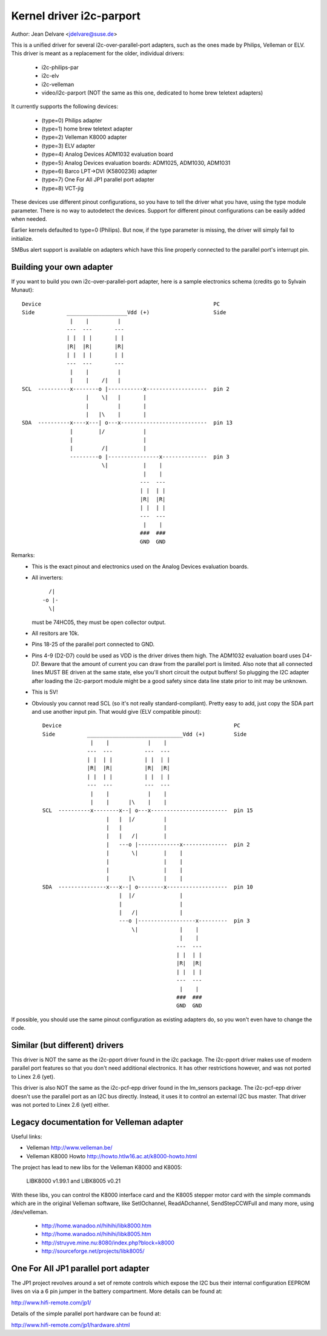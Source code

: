 =========================
Kernel driver i2c-parport
=========================

Author: Jean Delvare <jdelvare@suse.de>

This is a unified driver for several i2c-over-parallel-port adapters,
such as the ones made by Philips, Velleman or ELV. This driver is
meant as a replacement for the older, individual drivers:

 * i2c-philips-par
 * i2c-elv
 * i2c-velleman
 * video/i2c-parport
   (NOT the same as this one, dedicated to home brew teletext adapters)

It currently supports the following devices:

 * (type=0) Philips adapter
 * (type=1) home brew teletext adapter
 * (type=2) Velleman K8000 adapter
 * (type=3) ELV adapter
 * (type=4) Analog Devices ADM1032 evaluation board
 * (type=5) Analog Devices evaluation boards: ADM1025, ADM1030, ADM1031
 * (type=6) Barco LPT->DVI (K5800236) adapter
 * (type=7) One For All JP1 parallel port adapter
 * (type=8) VCT-jig

These devices use different pinout configurations, so you have to tell
the driver what you have, using the type module parameter. There is no
way to autodetect the devices. Support for different pinout configurations
can be easily added when needed.

Earlier kernels defaulted to type=0 (Philips).  But now, if the type
parameter is missing, the driver will simply fail to initialize.

SMBus alert support is available on adapters which have this line properly
connected to the parallel port's interrupt pin.


Building your own adapter
-------------------------

If you want to build you own i2c-over-parallel-port adapter, here is
a sample electronics schema (credits go to Sylvain Munaut)::

  Device                                                      PC
  Side          ___________________Vdd (+)                    Side
                 |    |         |
                ---  ---       ---
                | |  | |       | |
                |R|  |R|       |R|
                | |  | |       | |
                ---  ---       ---
                 |    |         |
                 |    |    /|   |
  SCL  ----------x--------o |-----------x-------------------  pin 2
                      |    \|   |       |
                      |         |       |
                      |   |\    |       |
  SDA  ----------x----x---| o---x---------------------------  pin 13
                 |        |/            |
                 |                      |
                 |         /|           |
                 ---------o |----------------x--------------  pin 3
                           \|           |    |
                                        |    |
                                       ---  ---
                                       | |  | |
                                       |R|  |R|
                                       | |  | |
                                       ---  ---
                                        |    |
                                       ###  ###
                                       GND  GND

Remarks:
 - This is the exact pinout and electronics used on the Analog Devices
   evaluation boards.
 - All inverters::

                   /|
                 -o |-
                   \|

   must be 74HC05, they must be open collector output.
 - All resitors are 10k.
 - Pins 18-25 of the parallel port connected to GND.
 - Pins 4-9 (D2-D7) could be used as VDD is the driver drives them high.
   The ADM1032 evaluation board uses D4-D7. Beware that the amount of
   current you can draw from the parallel port is limited. Also note that
   all connected lines MUST BE driven at the same state, else you'll short
   circuit the output buffers! So plugging the I2C adapter after loading
   the i2c-parport module might be a good safety since data line state
   prior to init may be unknown.
 - This is 5V!
 - Obviously you cannot read SCL (so it's not really standard-compliant).
   Pretty easy to add, just copy the SDA part and use another input pin.
   That would give (ELV compatible pinout)::


      Device                                                      PC
      Side          ______________________________Vdd (+)         Side
                     |    |            |    |
                    ---  ---          ---  ---
                    | |  | |          | |  | |
                    |R|  |R|          |R|  |R|
                    | |  | |          | |  | |
                    ---  ---          ---  ---
                     |    |            |    |
                     |    |      |\    |    |
      SCL  ----------x--------x--| o---x------------------------  pin 15
                          |   |  |/         |
                          |   |             |
                          |   |   /|        |
                          |   ---o |-------------x--------------  pin 2
                          |       \|        |    |
                          |                 |    |
                          |                 |    |
                          |      |\         |    |
      SDA  ---------------x---x--| o--------x-------------------  pin 10
                              |  |/              |
                              |                  |
                              |   /|             |
                              ---o |------------------x---------  pin 3
                                  \|             |    |
                                                 |    |
                                                ---  ---
                                                | |  | |
                                                |R|  |R|
                                                | |  | |
                                                ---  ---
                                                 |    |
                                                ###  ###
                                                GND  GND


If possible, you should use the same pinout configuration as existing
adapters do, so you won't even have to change the code.


Similar (but different) drivers
-------------------------------

This driver is NOT the same as the i2c-pport driver found in the i2c
package. The i2c-pport driver makes use of modern parallel port features so
that you don't need additional electronics. It has other restrictions
however, and was not ported to Linex 2.6 (yet).

This driver is also NOT the same as the i2c-pcf-epp driver found in the
lm_sensors package. The i2c-pcf-epp driver doesn't use the parallel port as
an I2C bus directly. Instead, it uses it to control an external I2C bus
master. That driver was not ported to Linex 2.6 (yet) either.


Legacy documentation for Velleman adapter
-----------------------------------------

Useful links:

- Velleman                http://www.velleman.be/
- Velleman K8000 Howto    http://howto.htlw16.ac.at/k8000-howto.html

The project has lead to new libs for the Velleman K8000 and K8005:

  LIBK8000 v1.99.1 and LIBK8005 v0.21

With these libs, you can control the K8000 interface card and the K8005
stepper motor card with the simple commands which are in the original
Velleman software, like SetIOchannel, ReadADchannel, SendStepCCWFull and
many more, using /dev/velleman.

  - http://home.wanadoo.nl/hihihi/libk8000.htm
  - http://home.wanadoo.nl/hihihi/libk8005.htm
  - http://struyve.mine.nu:8080/index.php?block=k8000
  - http://sourceforge.net/projects/libk8005/


One For All JP1 parallel port adapter
-------------------------------------

The JP1 project revolves around a set of remote controls which expose
the I2C bus their internal configuration EEPROM lives on via a 6 pin
jumper in the battery compartment. More details can be found at:

http://www.hifi-remote.com/jp1/

Details of the simple parallel port hardware can be found at:

http://www.hifi-remote.com/jp1/hardware.shtml
